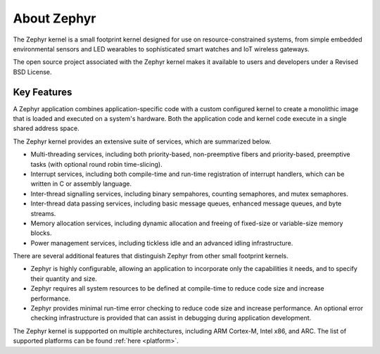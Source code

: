 .. _about_zephyr::

About Zephyr
############

The Zephyr kernel is a small footprint kernel designed for use on
resource-constrained systems, from simple embedded environmental sensors and
LED wearables to sophisticated smart watches and IoT wireless gateways.

The open source project associated with the Zephyr kernel makes it available
to users and developers under a Revised BSD License.

Key Features
************

A Zephyr application combines application-specific code with a custom
configured kernel to create a monolithic image that is loaded and executed
on a system's hardware. Both the application code and kernel code execute
in a single shared address space.

The Zephyr kernel provides an extensive suite of services,
which are summarized below.

* Multi-threading services, including both priority-based, non-preemptive fibers
  and priority-based, preemptive tasks (with optional round robin time-slicing).

* Interrupt services, including both compile-time and run-time registration
  of interrupt handlers, which can be written in C or assembly language.

* Inter-thread signalling services, including binary sempahores,
  counting semaphores, and mutex semaphores.

* Inter-thread data passing services, including basic message queues,
  enhanced message queues, and byte streams.

* Memory allocation services, including dynamic allocation and freeing of
  fixed-size or variable-size memory blocks.

* Power management services, including tickless idle and an advanced idling
  infrastructure.

There are several additional features that distinguish Zephyr from
other small footprint kernels.

* Zephyr is highly configurable, allowing an application to incorporate only
  the capabilities it needs, and to specify their quantity and size.

* Zephyr requires all system resources to be defined at compile-time
  to reduce code size and increase performance.

* Zephyr provides minimal run-time error checking to reduce code size and
  increase performance. An optional error checking infrastructure is provided
  that can assist in debugging during application development.

The Zephyr kernel is suppported on multiple architectures,
including ARM Cortex-M, Intel x86, and ARC. The list of supported platforms
can be found :ref:`here <platform>`.
